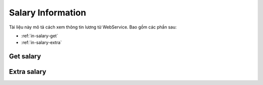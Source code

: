 Salary Information
==================

Tài liệu này mô tả cách xem thông tin lương từ WebService. Bao gồm các phần sau:

* :ref:`in-salary-get`
* :ref:`in-salary-extra`

.. _in-salary-get:

Get salary
----------
.. http:post::  /api/v1/salary/get

   :arg access_token: Access Token Key lấy được ở bước :ref:`in-get-token`.
   :arg month: Phiếu lương tháng [1-12]

   .. sourcecode:: js

      {
          "access_token": "_HASH_", 
          "month": "1"
      }


   :>json boolean status: Trạng thái xử lý của Server.
   :>json string fullname: Họ và tên.
   :>json string deparment: Bộ phận.
   :>json string salary: Lương thực lĩnh.


.. _in-salary-extra:

Extra salary
--------------------
.. http:post::  /api/v1/salary/extra

   :arg access_token: Access Token Key lấy được ở bước :ref:`in-get-token`.
   :arg deal: Mức yêu cầu cộng thêm.
   :arg reason: Lý do.

   .. sourcecode:: js

      {
          "access_token": "_HASH_",
          "deal": "50.000",
          "reason": "Thiếu 50k nữa mới được vào Casino"
      }


   :>json boolean status: Trạng thái xử lý của Server.
